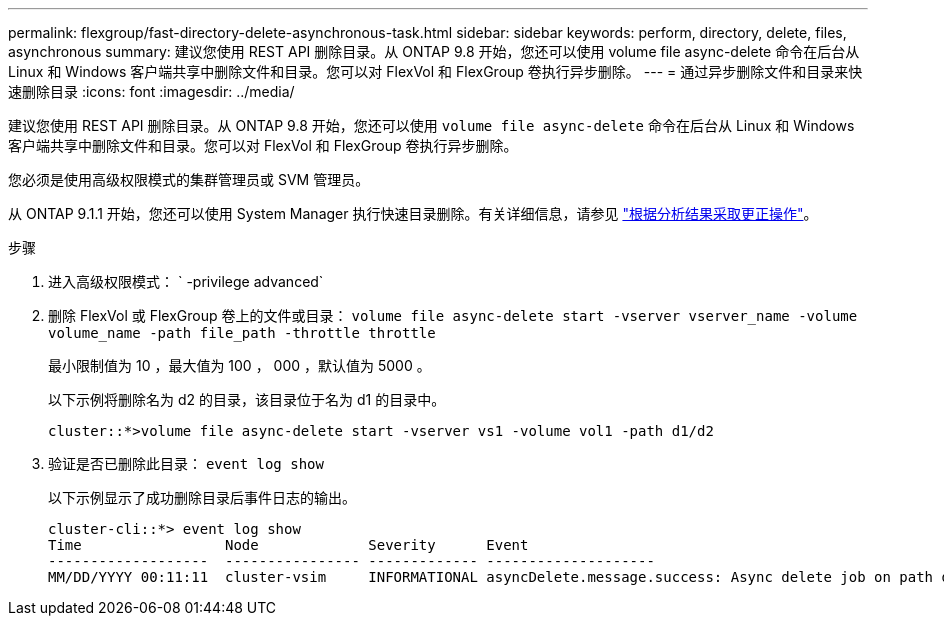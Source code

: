 ---
permalink: flexgroup/fast-directory-delete-asynchronous-task.html 
sidebar: sidebar 
keywords: perform, directory, delete, files, asynchronous 
summary: 建议您使用 REST API 删除目录。从 ONTAP 9.8 开始，您还可以使用 volume file async-delete 命令在后台从 Linux 和 Windows 客户端共享中删除文件和目录。您可以对 FlexVol 和 FlexGroup 卷执行异步删除。 
---
= 通过异步删除文件和目录来快速删除目录
:icons: font
:imagesdir: ../media/


[role="lead"]
建议您使用 REST API 删除目录。从 ONTAP 9.8 开始，您还可以使用 `volume file async-delete` 命令在后台从 Linux 和 Windows 客户端共享中删除文件和目录。您可以对 FlexVol 和 FlexGroup 卷执行异步删除。

您必须是使用高级权限模式的集群管理员或 SVM 管理员。

从 ONTAP 9.1.1 开始，您还可以使用 System Manager 执行快速目录删除。有关详细信息，请参见 https://docs.netapp.com/us-en/ontap/task_nas_file_system_analytics_take_corrective_action.html["根据分析结果采取更正操作"]。

.步骤
. 进入高级权限模式： ` -privilege advanced`
. 删除 FlexVol 或 FlexGroup 卷上的文件或目录： `volume file async-delete start -vserver vserver_name -volume volume_name -path file_path -throttle throttle`
+
最小限制值为 10 ，最大值为 100 ， 000 ，默认值为 5000 。

+
以下示例将删除名为 d2 的目录，该目录位于名为 d1 的目录中。

+
[listing]
----
cluster::*>volume file async-delete start -vserver vs1 -volume vol1 -path d1/d2
----
. 验证是否已删除此目录： `event log show`
+
以下示例显示了成功删除目录后事件日志的输出。

+
[listing]
----
cluster-cli::*> event log show
Time                 Node             Severity      Event
-------------------  ---------------- ------------- --------------------
MM/DD/YYYY 00:11:11  cluster-vsim     INFORMATIONAL asyncDelete.message.success: Async delete job on path d1/d2 of volume (MSID: 2162149232) was completed.
----

